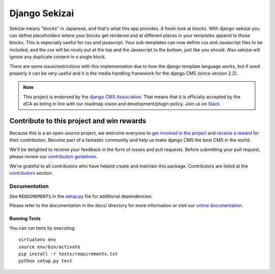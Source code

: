 ==============
Django Sekizai
==============

|pypi| |build| |coverage|

Sekizai means "blocks" in Japanese, and that's what this app provides. A fresh
look at blocks. With django-sekizai you can define placeholders where your
blocks get rendered and at different places in your templates append to those
blocks. This is especially useful for css and javascript. Your sub-templates can
now define css and Javascript files to be included, and the css will be nicely
put at the top and the Javascript to the bottom, just like you should. Also
sekizai will ignore any duplicate content in a single block.

There are some issue/restrictions with this implementation due to how the
django template language works, but if used properly it can be very useful and
it is the media handling framework for the django CMS (since version 2.2).

.. note:: 
        
        This project is endorsed by the `django CMS Association <https://www.django-cms.org/en/about-us/>`_.
        That means that it is officially accepted by the dCA as being in line with our roadmap vision and development/plugin policy. 
        Join us on `Slack <https://www.django-cms.org/slack/>`_.


*******************************************
Contribute to this project and win rewards
*******************************************

Because this is a an open-source project, we welcome everyone to
`get involved in the project <https://www.django-cms.org/en/contribute/>`_ and
`receive a reward <https://www.django-cms.org/en/bounty-program/>`_ for their contribution. 
Become part of a fantastic community and help us make django CMS the best CMS in the world.   

We'll be delighted to receive your
feedback in the form of issues and pull requests. Before submitting your
pull request, please review our `contribution guidelines
<http://docs.django-cms.org/en/latest/contributing/index.html>`_.

We're grateful to all contributors who have helped create and maintain this package.
Contributors are listed at the `contributors <https://github.com/django-cms/django-sekizai/graphs/contributors>`_
section.


Documentation
=============

See ``REQUIREMENTS`` in the `setup.py <https://github.com/divio/django-sekizai/blob/master/setup.py>`_
file for additional dependencies:

|python| |django|

Please refer to the documentation in the docs/ directory for more information or visit our
`online documentation <https://django-sekizai.readthedocs.io/en/latest/>`_.


Running Tests
-------------

You can run tests by executing::

    virtualenv env
    source env/bin/activate
    pip install -r tests/requirements.txt
    python setup.py test


.. |pypi| image:: https://badge.fury.io/py/django-sekizai.svg
    :target: http://badge.fury.io/py/django-sekizai
.. |build| image:: https://travis-ci.org/divio/django-sekizai.svg?branch=master
    :target: https://travis-ci.org/divio/django-sekizai
.. |coverage| image:: https://codecov.io/gh/divio/django-sekizai/branch/master/graph/badge.svg
    :target: https://codecov.io/gh/divio/django-sekizai

.. |python| image:: https://img.shields.io/badge/python-3.9+-blue.svg
    :target: https://pypi.org/project/django-sekizai/
.. |django| image:: https://img.shields.io/badge/django-4.2,%205.0,%205.1-blue.svg
    :target: https://www.djangoproject.com/
